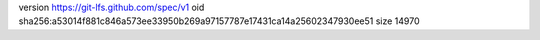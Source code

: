 version https://git-lfs.github.com/spec/v1
oid sha256:a53014f881c846a573ee33950b269a97157787e17431ca14a25602347930ee51
size 14970
